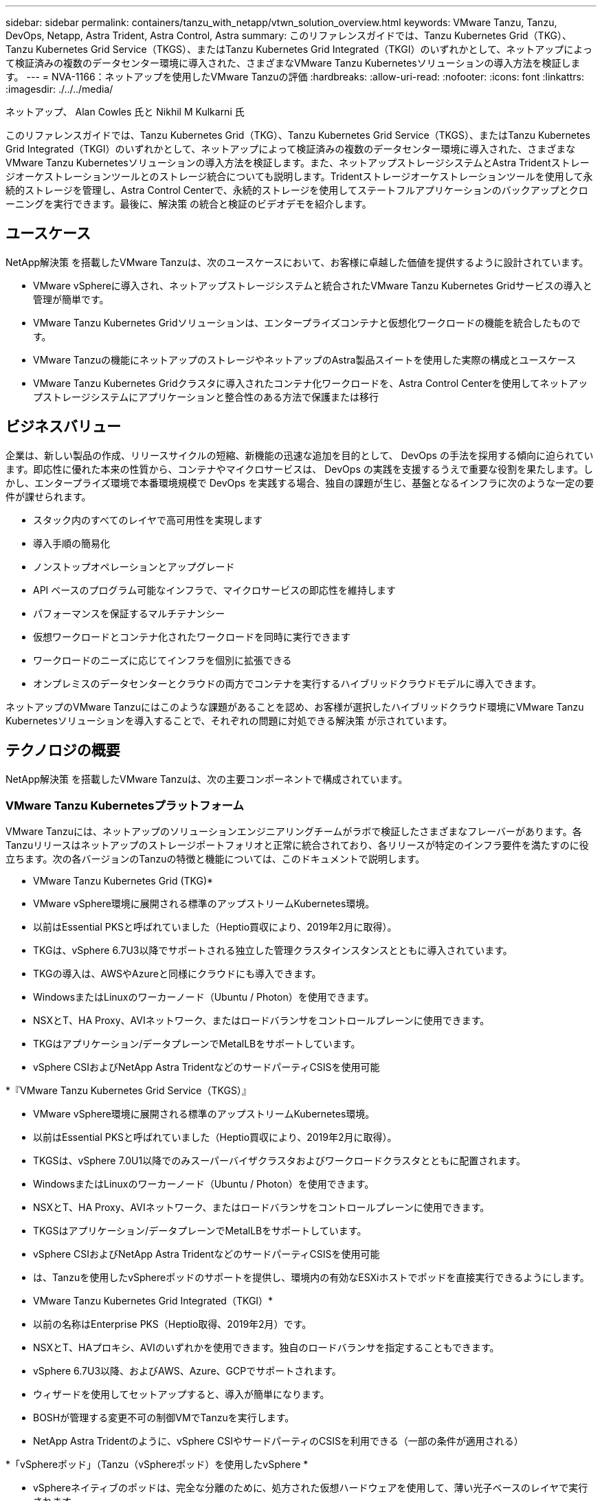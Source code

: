 ---
sidebar: sidebar 
permalink: containers/tanzu_with_netapp/vtwn_solution_overview.html 
keywords: VMware Tanzu, Tanzu, DevOps, Netapp, Astra Trident, Astra Control, Astra 
summary: このリファレンスガイドでは、Tanzu Kubernetes Grid（TKG）、Tanzu Kubernetes Grid Service（TKGS）、またはTanzu Kubernetes Grid Integrated（TKGI）のいずれかとして、ネットアップによって検証済みの複数のデータセンター環境に導入された、さまざまなVMware Tanzu Kubernetesソリューションの導入方法を検証します。 
---
= NVA-1166：ネットアップを使用したVMware Tanzuの評価
:hardbreaks:
:allow-uri-read: 
:nofooter: 
:icons: font
:linkattrs: 
:imagesdir: ./../../media/


ネットアップ、 Alan Cowles 氏と Nikhil M Kulkarni 氏

このリファレンスガイドでは、Tanzu Kubernetes Grid（TKG）、Tanzu Kubernetes Grid Service（TKGS）、またはTanzu Kubernetes Grid Integrated（TKGI）のいずれかとして、ネットアップによって検証済みの複数のデータセンター環境に導入された、さまざまなVMware Tanzu Kubernetesソリューションの導入方法を検証します。また、ネットアップストレージシステムとAstra Tridentストレージオーケストレーションツールとのストレージ統合についても説明します。Tridentストレージオーケストレーションツールを使用して永続的ストレージを管理し、Astra Control Centerで、永続的ストレージを使用してステートフルアプリケーションのバックアップとクローニングを実行できます。最後に、解決策 の統合と検証のビデオデモを紹介します。



== ユースケース

NetApp解決策 を搭載したVMware Tanzuは、次のユースケースにおいて、お客様に卓越した価値を提供するように設計されています。

* VMware vSphereに導入され、ネットアップストレージシステムと統合されたVMware Tanzu Kubernetes Gridサービスの導入と管理が簡単です。
* VMware Tanzu Kubernetes Gridソリューションは、エンタープライズコンテナと仮想化ワークロードの機能を統合したものです。
* VMware Tanzuの機能にネットアップのストレージやネットアップのAstra製品スイートを使用した実際の構成とユースケース
* VMware Tanzu Kubernetes Gridクラスタに導入されたコンテナ化ワークロードを、Astra Control Centerを使用してネットアップストレージシステムにアプリケーションと整合性のある方法で保護または移行




== ビジネスバリュー

企業は、新しい製品の作成、リリースサイクルの短縮、新機能の迅速な追加を目的として、 DevOps の手法を採用する傾向に迫られています。即応性に優れた本来の性質から、コンテナやマイクロサービスは、 DevOps の実践を支援するうえで重要な役割を果たします。しかし、エンタープライズ環境で本番環境規模で DevOps を実践する場合、独自の課題が生じ、基盤となるインフラに次のような一定の要件が課せられます。

* スタック内のすべてのレイヤで高可用性を実現します
* 導入手順の簡易化
* ノンストップオペレーションとアップグレード
* API ベースのプログラム可能なインフラで、マイクロサービスの即応性を維持します
* パフォーマンスを保証するマルチテナンシー
* 仮想ワークロードとコンテナ化されたワークロードを同時に実行できます
* ワークロードのニーズに応じてインフラを個別に拡張できる
* オンプレミスのデータセンターとクラウドの両方でコンテナを実行するハイブリッドクラウドモデルに導入できます。


ネットアップのVMware Tanzuにはこのような課題があることを認め、お客様が選択したハイブリッドクラウド環境にVMware Tanzu Kubernetesソリューションを導入することで、それぞれの問題に対処できる解決策 が示されています。



== テクノロジの概要

NetApp解決策 を搭載したVMware Tanzuは、次の主要コンポーネントで構成されています。



=== VMware Tanzu Kubernetesプラットフォーム

VMware Tanzuには、ネットアップのソリューションエンジニアリングチームがラボで検証したさまざまなフレーバーがあります。各Tanzuリリースはネットアップのストレージポートフォリオと正常に統合されており、各リリースが特定のインフラ要件を満たすのに役立ちます。次の各バージョンのTanzuの特徴と機能については、このドキュメントで説明します。

* VMware Tanzu Kubernetes Grid (TKG)*

* VMware vSphere環境に展開される標準のアップストリームKubernetes環境。
* 以前はEssential PKSと呼ばれていました（Heptio買収により、2019年2月に取得）。
* TKGは、vSphere 6.7U3以降でサポートされる独立した管理クラスタインスタンスとともに導入されています。
* TKGの導入は、AWSやAzureと同様にクラウドにも導入できます。
* WindowsまたはLinuxのワーカーノード（Ubuntu / Photon）を使用できます。
* NSXとT、HA Proxy、AVIネットワーク、またはロードバランサをコントロールプレーンに使用できます。
* TKGはアプリケーション/データプレーンでMetalLBをサポートしています。
* vSphere CSIおよびNetApp Astra TridentなどのサードパーティCSISを使用可能


*『VMware Tanzu Kubernetes Grid Service（TKGS）』

* VMware vSphere環境に展開される標準のアップストリームKubernetes環境。
* 以前はEssential PKSと呼ばれていました（Heptio買収により、2019年2月に取得）。
* TKGSは、vSphere 7.0U1以降でのみスーパーバイザクラスタおよびワークロードクラスタとともに配置されます。
* WindowsまたはLinuxのワーカーノード（Ubuntu / Photon）を使用できます。
* NSXとT、HA Proxy、AVIネットワーク、またはロードバランサをコントロールプレーンに使用できます。
* TKGSはアプリケーション/データプレーンでMetalLBをサポートしています。
* vSphere CSIおよびNetApp Astra TridentなどのサードパーティCSISを使用可能
* は、Tanzuを使用したvSphereポッドのサポートを提供し、環境内の有効なESXiホストでポッドを直接実行できるようにします。


* VMware Tanzu Kubernetes Grid Integrated（TKGI）*

* 以前の名称はEnterprise PKS（Heptio取得、2019年2月）です。
* NSXとT、HAプロキシ、AVIのいずれかを使用できます。独自のロードバランサを指定することもできます。
* vSphere 6.7U3以降、およびAWS、Azure、GCPでサポートされます。
* ウィザードを使用してセットアップすると、導入が簡単になります。
* BOSHが管理する変更不可の制御VMでTanzuを実行します。
* NetApp Astra Tridentのように、vSphere CSIやサードパーティのCSISを利用できる（一部の条件が適用される）


*「vSphereポッド」（Tanzu（vSphereポッド）を使用したvSphere *

* vSphereネイティブのポッドは、完全な分離のために、処方された仮想ハードウェアを使用して、薄い光子ベースのレイヤで実行されます。
* NSXは必須ですが'Harborイメージレジストリなどの追加機能をサポートできます
* TKGSなどの仮想スーパーバイザークラスタを使用して、vSphere 7.0U1以降に導入および管理されます。ポッドをESXiノードで直接実行します。
* vSphere管理により、vSphereと完全に統合され、最高レベルの可視性と制御を実現します。
* 独立したCRXベースのポッドにより、最高レベルのセキュリティを実現。
* vSphere CSIの永続的ストレージのみをサポートします。サードパーティ製ストレージオーケストレーションツールはサポートされていません。




=== ネットアップストレージシステム

ネットアップには、エンタープライズデータセンターやハイブリッドクラウド環境に最適なストレージシステムが複数あります。ネットアップのポートフォリオには、コンテナ化されたアプリケーションに永続的ストレージを提供できる NetApp ONTAP 、 NetApp Element 、および NetApp E シリーズストレージシステムが含まれています。

詳細については、ネットアップのWebサイトを参照してください https://["こちらをご覧ください"]。



=== ネットアップとストレージの統合

NetApp Astra Control Centerは、ステートフルKubernetesワークロード向けの充実したストレージおよびアプリケーション対応のデータ管理サービスを提供します。オンプレミス環境に導入され、信頼できるネットアップのデータ保護テクノロジを基盤としています。

詳細については、 NetApp Astra の Web サイトをご覧ください https://["こちらをご覧ください"]。

Astra Tridentは、コンテナやKubernetesディストリビューション向けの、VMware Tanzuなどのオープンソースの完全サポートされたストレージオーケストレーションツールです。

詳細については、 Astra Trident の Web サイトをご覧ください https://["こちらをご覧ください"]。



== 検証済みリリースの現在のサポートマトリックスです

|===


| テクノロジ | 目的 | ソフトウェアのバージョン 


| NetApp ONTAP | ストレージ | 9.9.1 


| ネットアップアストラコントロールセンター | アプリケーション対応データ管理 | 22.04 


| ネットアップアストラト Trident | ストレージオーケストレーション | 22.04.0 


| VMware Tanzu Kubernetesグリッド | コンテナオーケストレーション | 1.4以降 


.2+| VMware Tanzu Kubernetes Gridサービス .2+| コンテナオーケストレーション | 0.0.15 [vSphere名前空間] 


| 1.22.6 [スーパーバイザクラスタのKubernetes ] 


| VMware Tanzu Kubernetes Grid統合 | コンテナオーケストレーション | 1.13.3 


| VMware vSphere の場合 | データセンターの仮想化 | 7.0U3 


| VMware NSX -Tデータセンター | ネットワークとセキュリティ | 3.1.3 


| VMware NSX Advanced Load Balancerの略 | ロードバランサ | 20.1.3 
|===
link:vtwn_overview_vmware_tanzu.html["次のステップ：VMware Tanzuの概要"]
